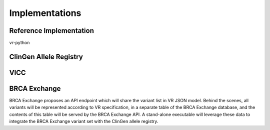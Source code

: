 Implementations
!!!!!!!!!!!!!!!

Reference Implementation
@@@@@@@@@@@@@@@@@@@@@@@@

vr-python


ClinGen Allele Registry
@@@@@@@@@@@@@@@@@@@@@@@

.. todo::

   Implementation notes for Allele Registry

VICC
@@@@

.. todo::

   Implementation notes for VICC

BRCA Exchange
@@@@@@@@@@@@@

BRCA Exchange proposes an API endpoint which will share the variant list in VR JSON model.  Behind the scenes, all variants will be represented according to VR specification, in a separate table of the BRCA Exchange database, and the contents of this table will be served by the BRCA Exchange API.  A stand-alone executable will leverage these data to integrate the BRCA Exchange variant set with the ClinGen allele registry.
